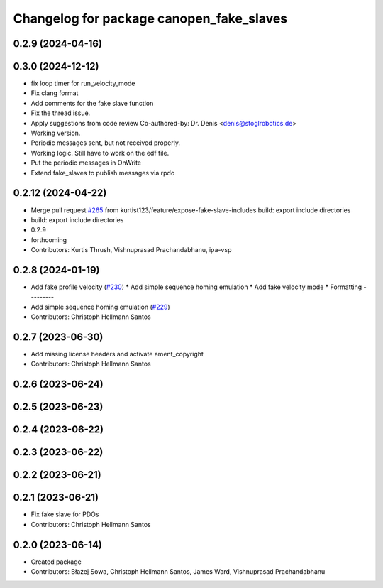 ^^^^^^^^^^^^^^^^^^^^^^^^^^^^^^^^^^^^^^^^^
Changelog for package canopen_fake_slaves
^^^^^^^^^^^^^^^^^^^^^^^^^^^^^^^^^^^^^^^^^

0.2.9 (2024-04-16)
------------------

0.3.0 (2024-12-12)
------------------
* fix loop timer for run_velocity_mode
* Fix clang format
* Add comments for the fake slave function
* Fix the thread issue.
* Apply suggestions from code review
  Co-authored-by: Dr. Denis <denis@stoglrobotics.de>
* Working version.
* Periodic messages sent, but not received properly.
* Working logic. Still have to work on the edf file.
* Put the periodic messages in OnWrite
* Extend fake_slaves to publish messages via rpdo

0.2.12 (2024-04-22)
-------------------
* Merge pull request `#265 <https://github.com/ros-industrial/ros2_canopen/issues/265>`_ from kurtist123/feature/expose-fake-slave-includes
  build: export include directories
* build: export include directories
* 0.2.9
* forthcoming
* Contributors: Kurtis Thrush, Vishnuprasad Prachandabhanu, ipa-vsp

0.2.8 (2024-01-19)
------------------
* Add fake profile velocity (`#230 <https://github.com/ros-industrial/ros2_canopen/issues/230>`_)
  * Add simple sequence homing emulation
  * Add fake velocity mode
  * Formatting
  ---------
* Add simple sequence homing emulation (`#229 <https://github.com/ros-industrial/ros2_canopen/issues/229>`_)
* Contributors: Christoph Hellmann Santos

0.2.7 (2023-06-30)
------------------
* Add missing license headers and activate ament_copyright
* Contributors: Christoph Hellmann Santos

0.2.6 (2023-06-24)
------------------

0.2.5 (2023-06-23)
------------------

0.2.4 (2023-06-22)
------------------

0.2.3 (2023-06-22)
------------------

0.2.2 (2023-06-21)
------------------

0.2.1 (2023-06-21)
------------------
* Fix fake slave for PDOs
* Contributors: Christoph Hellmann Santos

0.2.0 (2023-06-14)
------------------
* Created package
* Contributors: Błażej Sowa, Christoph Hellmann Santos, James Ward, Vishnuprasad Prachandabhanu
